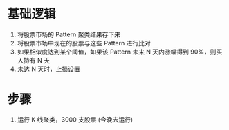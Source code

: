 
* 基础逻辑

  1. 将股票市场的 Pattern 聚类结果存下来
  2. 将股票市场中现在的股票与这些 Pattern 进行比对
  3. 如果相似度达到某个阈值，如果该 Pattern 未来 N 天内涨幅得到 90%，则买入持有 N 天
  4. 未达 N 天时，止损设置

* 步骤

  1. 运行 K 线聚类，3000 支股票 (今晚去运行)
